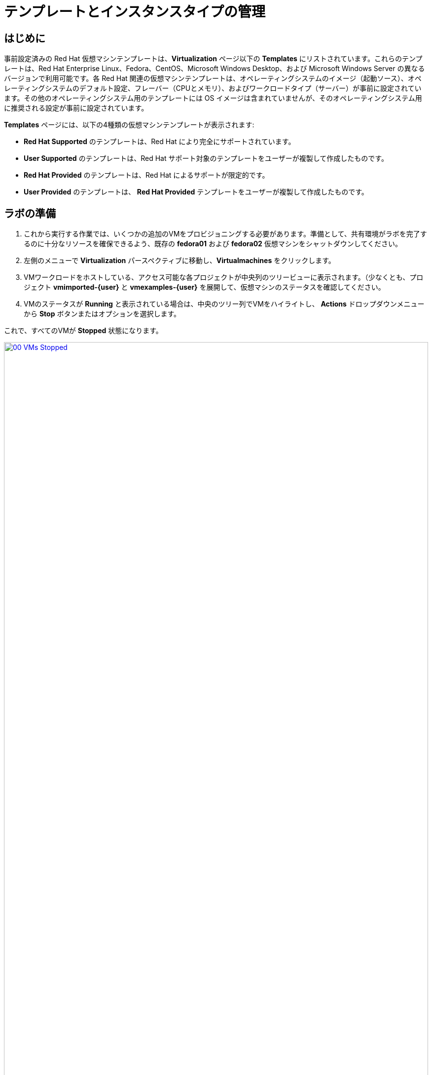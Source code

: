 = テンプレートとインスタンスタイプの管理

== はじめに

事前設定済みの Red Hat 仮想マシンテンプレートは、*Virtualization*  ページ以下の *Templates* にリストされています。これらのテンプレートは、Red Hat Enterprise Linux、Fedora、CentOS、Microsoft Windows Desktop、および Microsoft Windows Server の異なるバージョンで利用可能です。各 Red Hat 関連の仮想マシンテンプレートは、オペレーティングシステムのイメージ（起動ソース）、オペレーティングシステムのデフォルト設定、フレーバー（CPUとメモリ）、およびワークロードタイプ（サーバー）が事前に設定されています。その他のオペレーティングシステム用のテンプレートには OS イメージは含まれていませんが、そのオペレーティングシステム用に推奨される設定が事前に設定されています。

*Templates* ページには、以下の4種類の仮想マシンテンプレートが表示されます:

* *Red Hat Supported* のテンプレートは、Red Hat により完全にサポートされています。
* *User Supported* のテンプレートは、Red Hat サポート対象のテンプレートをユーザーが複製して作成したものです。
* *Red Hat Provided* のテンプレートは、Red Hat によるサポートが限定的です。
* *User Provided* のテンプレートは、 *Red Hat Provided* テンプレートをユーザーが複製して作成したものです。

[[prepare_templates_lab]]
== ラボの準備

. これから実行する作業では、いくつかの追加のVMをプロビジョニングする必要があります。準備として、共有環境がラボを完了するのに十分なリソースを確保できるよう、既存の *fedora01* および *fedora02* 仮想マシンをシャットダウンしてください。

. 左側のメニューで *Virtualization* パースペクティブに移動し、*Virtualmachines* をクリックします。
. VMワークロードをホストしている、アクセス可能な各プロジェクトが中央列のツリービューに表示されます。（少なくとも、プロジェクト *vmimported-{user}* と *vmexamples-{user}* を展開して、仮想マシンのステータスを確認してください。
. VMのステータスが *Running* と表示されている場合は、中央のツリー列でVMをハイライトし、 *Actions* ドロップダウンメニューから *Stop* ボタンまたはオプションを選択します。

これで、すべてのVMが *Stopped* 状態になります。

image::2025_spring/module-07-tempinst/00_VMs_Stopped.png[link=self, window=blank, width=100%]

[[clone_customize_template]]
== テンプレートの複製とカスタマイズ

デフォルトでは、Red Hat OpenShift Virtualization が提供する事前構成済みのテンプレートはカスタマイズできません。ただし、テンプレートを複製して、特定のワークロードに合わせて調整し、特定のワークロード用の特定のタイプの仮想マシンを簡単に要求できるようにすることは可能です。このラボのこのセクションでは、まさにこの作業を行います。エンドユーザーにオンデマンドで事前構成済みのデータベースサーバーを提供するテンプレートを作成します。

. まず、左側のメニューで *Templates* をクリックし、プロジェクトとして *openshift* を選択します。*openshift* プロジェクトを表示するには、*Show default projects* ボタンを切り替える必要があるかもしれません。
+
image::2025_spring/module-07-tempinst/01_Project_Toggle.png[link=self, window=blank, width=100%]
+
image::2025_spring/module-07-tempinst/01_Template_List.png[link=self, window=blank, width=100%]

. 検索バーに *centos9* と入力し、Enterキーを押します。表示されるテンプレートリストから、*centos-stream9-server-small* のテンプレートを見つけます。
+
image::2025_spring/module-07-tempinst/02_Search_Centos9.png[link=self, window=blank, width=100%]

. *centos-stream9-server-small* のテンプレート名をクリックすると、デフォルトのテンプレートは編集できない旨のメッセージが表示され、クローンを作成するか尋ねられます。*Create a new custom Template* オプションをクリックします。
+
image::2025_spring/module-07-tempinst/03_Create_Custom_Template.png[link=self, window=blank, width=100%]

. *Clone template* という新しいメニューが表示されます。以下の値を入力し、完了したら *Clone* ボタンをクリックします。
+
* *Template name:* centos-stream9-server-db-small
* *Template project:* vmexamples-{user}
* *Template display name:* CentOS Stream 9 VM - Database Template Small
* *Template provider:* Roadshow {user}
+
image::2025_spring/module-07-tempinst/04_Clone_Template_Options.png[link=self, window=blank, width=100%\]

. これにより、テンプレートの *Details* ページに移動し、いくつかのオプションをカスタマイズできるようになります。まず、ページの下部付近にあるCPUとメモリを見つけ、鉛筆アイコンをクリックして編集します。
+
image::2025_spring/module-07-tempinst/05_Clone_Details.png[link=self, window=blank, width=100%\]

. 新しいウィンドウが開き、CPUとメモリの量を編集できます。カスタムテンプレートでは、CPUの値を2、メモリの値を4 GiBに設定し、*Save* ボタンをクリックします。
+
image::2025_spring/module-07-tempinst/06_Edit_CPU_Mem.png[link=self, window=blank, width=100%]

. 次に、画面上部の *Scripts* タブをクリックし、 *Cloud-init* セクションで *Edit* ボタンをクリックします。
+
image::2025_spring/module-07-tempinst/09_Scripts_CloudInit.png[link=self, window=blank, width=100%]

.  *Cloud-init* ダイアログが開いたら、*Configure via: Script* のラジオボタンをクリックし、以下の YAML スニペットで YAML を置き換えます。
+
[source,yaml,role=execute]
----
userData: |-
  #cloud-config
  user: centos
  password: ${CLOUD_USER_PASSWORD}
  chpasswd: { expire: False }
  packages:
    - mariadb-server
  runcmd:
    - systemctl enable mariadb
    - systemctl start mariadb
----
+
image::2025_spring/module-07-tempinst/10_Cloud_Init_Script.png[link=self, window=blank, width=100%]

.  *Save* ボタンをクリックすると、*Saved* という緑色のプロンプトが表示されます。次に、*Apply* ボタンをクリックします。

. 次に、左側のメニューにある *Catalog* 項目をクリックし、 *Template catalog* オプションを選択し、さらに *User templates* を選択します。作成したテンプレートがタイルとして利用可能になっているはずです。
+
image::2025_spring/module-07-tempinst/11_User_Templates.png[link=self, window=blank, width=100%]

.  タイルをクリックすると、VMの起動画面が表示されます。 *Quick create VirtualMachine*（仮想マシンのクイック作成）ボタンをクリックします。
+
image::2025_spring/module-07-tempinst/12_Quick_Create_Template.png[link=self, window=blank, width=100%]

. 仮想マシンが起動すると、*Overview* ページに、テンプレートから作成され、定義した追加リソースが含まれていることが表示されます。あとは、*MariaDB* がインストールされていることを確認するだけです。
+
image::2025_spring/module-07-tempinst/13_VM_From_Template.png[link=self, window=blank, width=100%]

. 上部にある *Console* タブをクリックし、提供された *Guest login credentials* と *Copy* および *Paste to console* ボタンを使用して、仮想マシンのコンソールにログインします。
+
image::2025_spring/module-07-tempinst/14_VM_Console.png[link=self, window=blank, width=100%]

. 仮想マシンにログインしたら、次のコマンドを実行してMariaDBのインストールをテストします。
+
[source,sh,role=execute]
----
sudo mysql -u root
----
+
image::2025_spring/module-07-tempinst/15_MariaDB_Login.png[link=self, window=blank, width=100%]

. VMからログアウトするには、*Ctrl-D* を2回押します。

[[create_win]]
== Windows VMテンプレートの作成

このラボのセグメントでは、WebサーバーにホストされているISOを使用してMicrosoft Windows Server 2019をインストールします。これは、Webサーバー、オブジェクトストレージ、またはクラスター内の他の永続ボリュームなど、多くの場所からディスクをソースする機能を活用して仮想マシンにオペレーティングシステムをインストールする1つの方法です。

このプロセスは、sysprep済みの仮想マシンからクローンルートディスクを作成し、他のテンプレートで使用することで、オペレーティングシステムの初期インストール後に簡素化することができます。

NOTE: テンプレートとして使用するゲストオペレーティングシステムの準備プロセスは、状況によって異なります。テンプレートOSの準備の際には、必ず組織のガイドラインと要件に従ってください。

. 左側のメニューから *Catalog* に移動し、上部の *Template catalog* タブをクリックします。

. 検索バーに *win* と入力するか、または *Microsoft Windows Server 2019 VM* のタイルが見つかるまで下にスクロールします。
+
image::2025_spring/module-07-tempinst/16_Windows_2k19_Tile.png[link=self, window=blank, width=100%]

. テンプレートに関連するデフォルト構成を示すダイアログが表示されます。
+
NOTE: ブートソースが提供されていないため、このVMを素早く作成するオプションが初期状態では表示されないことに注意してください。VMをニーズに合わせてカスタマイズする必要があります。
+
image::2025_spring/module-07-tempinst/17_Windows_2k19_Dialog.png[link=self, window=blank, width=100%]
+
. ダイアログで以下を入力します：
* *win-sysprep* という名前を指定します。
* *Boot from CD* のチェックボックスをオンにします。
* ドロップダウンメニューから *URL (creates PVC)* を選択します。
* *image URL* を指定します : https://catalog-item-assets.s3.us-east-2.amazonaws.com/qcow_images/Windows2019.iso
* CDディスクのサイズを *5 GiB* に縮小します。
* *Disk source* は *Blank* のままにし、サイズはデフォルト値の *60 GiB* に設定します
* *Mount Windows drivers dis* チェックボックスが有効になっていることを確認します。 **これは、VirtIO用のドライバを提供するWindowsシステムをインストールするために必要です。**
+

. オプションを入力したら、テンプレートの設定を続けるために、下部の *Customize VirtualMachine* ボタンをクリックします。
+
image::2025_spring/module-07-tempinst/18_Windows_2k19_Parameters.png[link=self, window=blank, width=100%]

. *Customize and create VirtualMachine* 画面で、*Boot mode* オプションの横にある編集用鉛筆アイコンをクリックします。 
+
image::2025_spring/module-07-tempinst/19_Boot_Mode.png[link=self, window=blank, width=100%]

. *Boot mode* メニューが表示されたら、ドロップダウンメニューから *BIOS* ブートモードを選択し、 *Save* ボタンをクリックします。
+
image::2025_spring/module-07-tempinst/19a_Boot_BIOS.png[link=self, window=blank, width=100%]

. 次に、 *Scripts* タブをクリックし、 *Sysprep* セクションまでスクロールダウンして、 *Edit* ボタンをクリックします。
+
image::2025_spring/module-07-tempinst/20_Customize_Scripts.png[link=self, window=blank, width=100%]

. 新しいウィンドウがポップアップし、新しいテンプレート用の *Sysprep* アクションを作成できます。
+
image::2025_spring/module-07-tempinst/21_Sysprep.png[link=self, window=blank, width=100%]

. 次のコードブロックを *autounattend.xml* セクションにコピーして貼り付けます。
+
[source,xml,role=execute]
----
<?xml version="1.0" encoding="utf-8"?>
<unattend xmlns="urn:schemas-microsoft-com:unattend" xmlns:wcm="http://schemas.microsoft.com/WMIConfig/2002/State" xmlns:xsi="http://www.w3.org/2001/XMLSchema-instance" xsi:schemaLocation="urn:schemas-microsoft-com:unattend">
  <settings pass="windowsPE">
    <component name="Microsoft-Windows-Setup" processorArchitecture="amd64" publicKeyToken="31bf3856ad364e35" language="neutral" versionScope="nonSxS">
      <DiskConfiguration>
        <Disk wcm:action="add">
          <CreatePartitions>
            <CreatePartition wcm:action="add">
              <Order>1</Order>
              <Extend>true</Extend>
              <Type>Primary</Type>
            </CreatePartition>
          </CreatePartitions>
          <ModifyPartitions>
            <ModifyPartition wcm:action="add">
              <Active>true</Active>
              <Format>NTFS</Format>
              <Label>System</Label>
              <Order>1</Order>
              <PartitionID>1</PartitionID>
            </ModifyPartition>
          </ModifyPartitions>
          <DiskID>0</DiskID>
          <WillWipeDisk>true</WillWipeDisk>
        </Disk>
      </DiskConfiguration>
      <ImageInstall>
        <OSImage>
          <InstallFrom>
            <MetaData wcm:action="add">
              <Key>/IMAGE/NAME</Key>
              <Value>Windows Server 2019 SERVERSTANDARD</Value>
            </MetaData>
          </InstallFrom>
          <InstallTo>
            <DiskID>0</DiskID>
            <PartitionID>1</PartitionID>
          </InstallTo>
        </OSImage>
      </ImageInstall>
      <UserData>
        <AcceptEula>true</AcceptEula>
        <FullName>Administrator</FullName>
        <Organization>My Organization</Organization>
      </UserData>
      <EnableFirewall>false</EnableFirewall>
    </component>
    <component name="Microsoft-Windows-International-Core-WinPE" processorArchitecture="amd64" publicKeyToken="31bf3856ad364e35" language="neutral" versionScope="nonSxS">
      <SetupUILanguage>
        <UILanguage>en-US</UILanguage>
      </SetupUILanguage>
      <InputLocale>en-US</InputLocale>
      <SystemLocale>en-US</SystemLocale>
      <UILanguage>en-US</UILanguage>
      <UserLocale>en-US</UserLocale>
    </component>
  </settings>
  <settings pass="offlineServicing">
    <component name="Microsoft-Windows-LUA-Settings" processorArchitecture="amd64" publicKeyToken="31bf3856ad364e35" language="neutral" versionScope="nonSxS">
      <EnableLUA>false</EnableLUA>
    </component>
  </settings>
  <settings pass="specialize">
    <component name="Microsoft-Windows-Shell-Setup" processorArchitecture="amd64" publicKeyToken="31bf3856ad364e35" language="neutral" versionScope="nonSxS">
      <AutoLogon>
        <Password>
          <Value>R3dh4t1!</Value>
          <PlainText>true</PlainText>
        </Password>
        <Enabled>true</Enabled>
        <LogonCount>999</LogonCount>
        <Username>Administrator</Username>
      </AutoLogon>
      <OOBE>
        <HideEULAPage>true</HideEULAPage>
        <HideLocalAccountScreen>true</HideLocalAccountScreen>
        <HideOnlineAccountScreens>true</HideOnlineAccountScreens>
        <HideWirelessSetupInOOBE>true</HideWirelessSetupInOOBE>
        <NetworkLocation>Work</NetworkLocation>
        <ProtectYourPC>3</ProtectYourPC>
        <SkipMachineOOBE>true</SkipMachineOOBE>
      </OOBE>
      <UserAccounts>
        <LocalAccounts>
          <LocalAccount wcm:action="add">
            <Description>Local Administrator Account</Description>
            <DisplayName>Administrator</DisplayName>
            <Group>Administrators</Group>
            <Name>Administrator</Name>
          </LocalAccount>
        </LocalAccounts>
      </UserAccounts>
      <TimeZone>Eastern Standard Time</TimeZone>
    </component>
  </settings>
  <settings pass="oobeSystem">
    <component name="Microsoft-Windows-International-Core" processorArchitecture="amd64" publicKeyToken="31bf3856ad364e35" language="neutral" versionScope="nonSxS">
      <InputLocale>en-US</InputLocale>
      <SystemLocale>en-US</SystemLocale>
      <UILanguage>en-US</UILanguage>
      <UserLocale>en-US</UserLocale>
    </component>
    <component name="Microsoft-Windows-Shell-Setup" processorArchitecture="amd64" publicKeyToken="31bf3856ad364e35" language="neutral" versionScope="nonSxS">
      <AutoLogon>
        <Password>
          <Value>R3dh4t1!</Value>
          <PlainText>true</PlainText>
        </Password>
        <Enabled>true</Enabled>
        <LogonCount>999</LogonCount>
        <Username>Administrator</Username>
      </AutoLogon>
      <OOBE>
        <HideEULAPage>true</HideEULAPage>
        <HideLocalAccountScreen>true</HideLocalAccountScreen>
        <HideOnlineAccountScreens>true</HideOnlineAccountScreens>
        <HideWirelessSetupInOOBE>true</HideWirelessSetupInOOBE>
        <NetworkLocation>Work</NetworkLocation>
        <ProtectYourPC>3</ProtectYourPC>
        <SkipMachineOOBE>true</SkipMachineOOBE>
      </OOBE>
      <UserAccounts>
        <LocalAccounts>
          <LocalAccount wcm:action="add">
            <Description>Local Administrator Account</Description>
            <DisplayName>Administrator</DisplayName>
            <Group>Administrators</Group>
            <Name>Administrator</Name>
          </LocalAccount>
        </LocalAccounts>
      </UserAccounts>
      <TimeZone>Eastern Standard Time</TimeZone>
    </component>
  </settings>
</unattend>
----

. コードを貼り付けたら、ダイアログの *Save* ボタンをクリックします。
+
image::2025_spring/module-07-tempinst/22_Windows_2k19_Sysprep.png[link=self, window=blank, width=100%]

. Sysprepが完了したら、画面の下部にある *Create VirtualMachine* ボタンをクリックします。
+
image::2025_spring/module-07-tempinst/23_Create_VirtualMachine.png[link=self, window=blank, width=100%]

. 仮想マシンは、ISOイメージをダウンロードし、設定を行い、インスタンスを起動することで、プロビジョニングプロセスを開始します。
+
image::2025_spring/module-07-tempinst/24_Windows_2k19_Provisioning.png[link=self, window=blank, width=100%]

. このプロセスは、起動 ISO イメージのダウンロードが必要なため、数分かかる場合があります。 *Diagnostics* タブをクリックすると、ダウンロードの進行状況を確認できます。
+
image::2025_spring/module-07-tempinst/25_CD_Import.png[link=self, window=blank, width=100%]

. しばらくすると仮想マシンが起動し、ステータスが *Running* に変わります。 *Console* タブをクリックして、自動応答のインストールプロセスを表示します。
+
image::2025_spring/module-07-tempinst/26_Windows_2k19_Console.png[link=self, window=blank, width=100%]

. VMのインストールプロセスが完了したら（プロビジョニングには3～5分、起動と設定には約10分かかります）、停止ボタンで電源をオフにします。
+
image::2025_spring/module-07-tempinst/27_Stop_Button.png[link=self, window=blank, width=100%]

. マシンをシャットダウンしたら、今後Windowsテンプレートベースのインストールを行う際に毎回カスタマイズプロセスを実行することなく使用できるルートボリュームのクローンを作成します。

. 左側のメニューで *Storage* をクリックし、次に *PersistentVolumeClaims* をクリックすると、*vmexamples-{user}* ネームスペースで利用可能な PVC のリストが表示されます。

. インストールで作成された *win-sysprep* PVC を見つけ、右側の3点メニューから *Clone PVC* を選択します。
+
image::2025_spring/module-07-tempinst/28_Storage_PVC.png[link=self, window=blank, width=100%]

. ポップアップメニューで以下のオプションを入力し、*Clone*（クローン）ボタンをクリックします。
* *Name*: windows-2k19-sysprep-template
* *Access mode*:  Shared access (RWX) 
* *StorageClass*: ocs-external-storagecluster-ceph-rbd-immediate 
+
image::2025_spring/module-07-tempinst/29_Clone_Menu.png[link=self, window=blank, width=100%]

. これを保存すると、今後Windows VMを素早く作成する際に使用できます。

.  *Catalog* メニュー項目に戻り、*Disk source* として *PVC (clone PVC)* オプションを選択し、*PVC name* として *Windows-2k19-Sysprep-Template* PVCを選択して、クローンを作成します。*Customize VirtualMachine* ボタンをクリックして、ブートモードを *UEFI* ではなく *BIOS* に設定します。
+
image::2025_spring/module-07-tempinst/30_Windows_Template.png[link=self, window=blank, width=100%]

. BIOSを設定し、*Create VirtualMachine*（仮想マシンの作成）をクリックします。
+
image::2025_spring/module-07-tempinst/31_Windows_Template_BIOS.png[link=self, window=blank, width=100%]

. しばらくすると、新しい Windows Server 2019 仮想マシンがクローン作成された PVC から起動します。
+
image::2025_spring/module-07-tempinst/32_Windows_Template_Running.png[link=self, window=blank, width=100%]

[[instance_types]]
== インスタンスタイプの紹介

仮想マシンのデプロイプロセスを簡素化するために、OpenShift 4.14 からデフォルトの構成メカニズムが変更され、*インスタンスタイプ* の使用が強調されるようになりました。インスタンスタイプは、新しいVMに適用するリソースと特性を定義できる再利用可能なオブジェクトです。独自のVMをプロビジョニングする際に、OpenShift Virtualizationをインストールすると、カスタムインスタンスタイプを定義したり、さまざまなインスタンスタイプを使用したりできます。これは、一般的なクラウドプロバイダーのセルフサービスカタログを使用する際にユーザーが経験することに非常に似ています。

. このセクションでは、インスタンスタイプを使用してVMをプロビジョニングする方法を説明します。

. まず、左側のメニューで *Catalog* をクリックします。 デフォルトのカタログ項目として *Instance Types* が表示されます。
+
image::2025_spring/module-07-tempinst/33_Left_Menu_Catalog.png[link=self, window=blank, width=100%]

. インスタンスタイプを使用する最初のステップは、起動するボリュームを選択することです。起動ソースを提供するテンプレートと同様に、これらの起動ソースは、InstanceTypeでプロビジョニングされたゲストで使用できます。*openshift-virtualization-os-images* プロジェクトを選択すると、含まれるボリュームを確認できます。または、*Add volume* ボタンを使用して独自のボリュームをアップロードすることもできます。
+
image::2025_spring/module-07-tempinst/34_Volume_Boot.png[link=self, window=blank, width=100%]

. *rhel9* ブートボリュームをクリックして、起動するボリュームタイプとして選択します。 選択すると、イメージ名の左側に小さな青い縦線が表示され、名前自体が太字に変わります。
+
image::2025_spring/module-07-tempinst/35_Select_RHEL9.png[link=self, window=blank, width=100%]

. 次に、使用するインスタンスタイプを選択できます。デフォルトで Red Hat が提供するインスタンスタイプが用意されていますが、独自のインスタンスタイプを作成して特定の用途に使用することもできます。提供されているインスタンスタイプにカーソルを合わせると、その使用目的の説明が表示されます。
+
image::2025_spring/module-07-tempinst/36_Select_InstanceType.png[link=self, window=blank, width=100%]
+
* Red Hat が提供するインスタンスタイプは、以下の用途を想定しています。
** *Nシリーズ*: VNFs のようなネットワーク集約的な DPDK ワークロード用に設計されています。
** *Oシリーズ*：メモリオーバーコミットが事前構成された、特殊な汎用インスタンスタイプです。
** *CXシリーズ*：追加の専用CPUをリクエストすることで、追加の機能オフロードによる計算集約型ワークロード向けに設計されています。
** *Uシリーズ*：最も汎用性の高い、または「ユニバーサル」なインスタンスタイプです。
** *Mシリーズ*：メモリ集約型ワークロード向けに設計されています。

. *Uシリーズ* のタイルをクリックすると、一般的なインスタンスタイプの定義済みリソースのドロップダウンリストが表示されます。 デフォルトのオプションは *medium: 1 CPUs, 4 GiB Memory* です。これを選択します。 選択すると、インスタンスタイプのフォントが青字で太字表示されます。
+
image::2025_spring/module-07-tempinst/37_InstanceType_Resources.png[link=self, window=blank, width=100%]

. インスタンスタイプを使用してプロビジョニングを行う際に最後に完了させる必要があるセクションは、テンプレートセクションと類似しています。仮想マシンに名前を付け、バックアップディスクに使用するストレージクラスを選択する必要があります。デフォルトでは、VMに名前が生成され、デフォルトのストレージクラスが選択されます。問題がなければ、*Create VirtualMachine* ボタンをクリックします。
+
image::2025_spring/module-07-tempinst/38_VM_Details.png[link=self, window=blank, width=100%]

. 仮想マシンの概要ページに移動し、インスタンスタイプを使用してプロビジョニングされたVMが起動して実行中になっていることを確認します。
+
image::2025_spring/module-07-tempinst/39_VM_Overview.png[link=self, window=blank, width=100%]

[[cleanup]]
== クリーンアップ

次のラボでリソースを節約するには、このモジュールで作成したVMをすべて停止してください。

. 左側のメニューで *Virtualization* パースペクティブに移動し、*Virtualmachines* をクリックします。
. VMワークロードをホストしている、アクセス可能な各プロジェクトが、中央列のツリービューに表示されます。（最低限、プロジェクト *vmimported-{user}* および *vmexamples-{user}* を展開して、仮想マシンのステータスを確認してください。
. VMのステータスが *Running* となっているものがあれば、中央のツリー列でVMをハイライト表示し、 *Actions* ドロップダウンメニューから *Stop* ボタンまたはオプションを選択します。

これで、すべてのVMが *Stopped* 状態になっているはずです。

image::2025_spring/module-07-tempinst/40_All_Stopped.png[link=self, window=blank, width=100%]


== まとめ

このセクションでは、データベースなどの特定のワークロードで使用できるテンプレートを作成するために、既存のテンプレートを複製およびカスタマイズする方法を学びました。また、ブートソースを持たない既存のWindowsテンプレートを構成し、インストールプロセスを自動化する方法も学びました。これにより、そのVMで作成されたインストールPVCをクローン化することで、今後の展開を簡単に作成できるようになります。また、特定のワークロード向けに仮想マシンをさらにカスタマイズし、よりクラウドに近い体験を実現するためのインスタンスタイプの使用方法についてもご紹介しました。